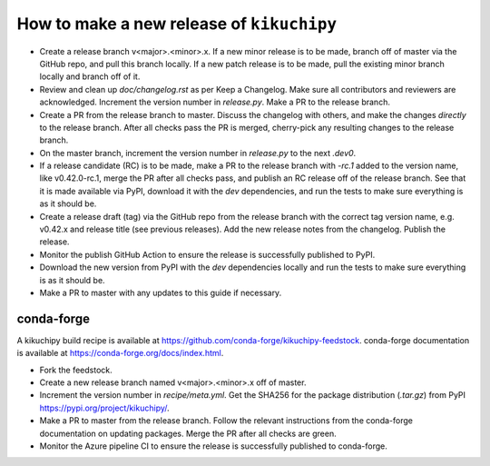 How to make a new release of ``kikuchipy``
==========================================

- Create a release branch v<major>.<minor>.x. If a new minor release is to be
  made, branch off of master via the GitHub repo, and pull this branch locally.
  If a new patch release is to be made, pull the existing minor branch locally
  and branch off of it.
- Review and clean up `doc/changelog.rst` as per Keep a Changelog. Make sure all
  contributors and reviewers are acknowledged. Increment the version number in
  `release.py`. Make a PR to the release branch.
- Create a PR from the release branch to master. Discuss the changelog with
  others, and make the changes *directly* to the release branch. After all
  checks pass the PR is merged, cherry-pick any resulting changes to the release
  branch.
- On the master branch, increment the version number in `release.py` to the next
  `.dev0`.
- If a release candidate (RC) is to be made, make a PR to the release branch
  with `-rc.1` added to the version name, like v0.42.0-rc.1, merge the PR after
  all checks pass, and publish an RC release off of the release branch. See that
  it is made available via PyPI, download it with the `dev` dependencies, and
  run the tests to make sure everything is as it should be.
- Create a release draft (tag) via the GitHub repo from the release branch with
  the correct tag version name, e.g. v0.42.x and release title (see previous
  releases). Add the new release notes from the changelog. Publish the release.
- Monitor the publish GitHub Action to ensure the release is successfully
  published to PyPI.
- Download the new version from PyPI with the `dev` dependencies locally and run
  the tests to make sure everything is as it should be.
- Make a PR to master with any updates to this guide if necessary.

conda-forge
-----------
A kikuchipy build recipe is available at
https://github.com/conda-forge/kikuchipy-feedstock. conda-forge documentation is
available at https://conda-forge.org/docs/index.html.

- Fork the feedstock.
- Create a new release branch named v<major>.<minor>.x off of master.
- Increment the version number in `recipe/meta.yml`. Get the SHA256 for the
  package distribution (`.tar.gz`) from PyPI
  https://pypi.org/project/kikuchipy/.
- Make a PR to master from the release branch. Follow the relevant instructions
  from the conda-forge documentation on updating packages. Merge the PR after
  all checks are green.
- Monitor the Azure pipeline CI to ensure the release is successfully published
  to conda-forge.
